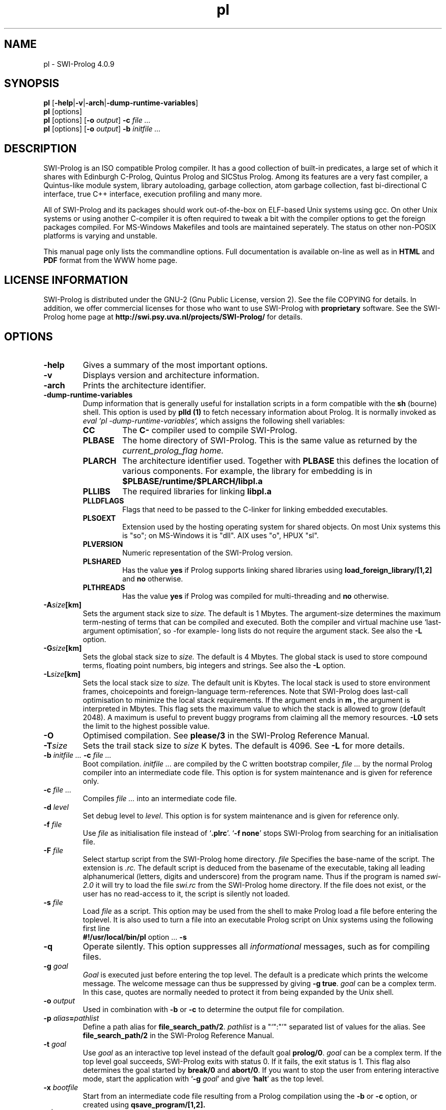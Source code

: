.\" -*- nroff -*-
.TH pl 1L "June 17, 2001" "SWI-Prolog 4.0"
.SH NAME
pl \- SWI-Prolog 4.0.9
.SH SYNOPSIS
.B pl
.RB [ \-help | \-v | \-arch | \-dump\-runtime\-variables ]
.br
.B pl
[options]
.br
.B pl
[options]
.RB [ "\-o \fIoutput" ]
.BI \-c " file ..."
.br
.B pl
[options]
.RB [ "\-o \fIoutput" ]
.BI \-b " initfile ..."
.SH DESCRIPTION
SWI-Prolog is an ISO compatible Prolog compiler. It has a good
collection of built-in predicates, a large set of which it shares with
Edinburgh C-Prolog, Quintus Prolog and SICStus Prolog.  Among its features
are a very fast compiler, a Quintus-like module system, library autoloading,
garbage collection, atom garbage collection, fast bi-directional C
interface, true C++ interface, execution profiling and many more.

All of SWI-Prolog and its packages should work out-of-the-box on
ELF-based Unix systems using gcc. On other Unix systems or using another
C-compiler it is often required to tweak a bit with the compiler options
to get the foreign packages compiled. For MS-Windows Makefiles and tools
are maintained seperately. The status on other non-POSIX platforms is
varying and unstable.

This manual page only lists the commandline options.  Full documentation
is available on-line as well as in
.BR HTML " and " PDF
format from the WWW home page.

.SH LICENSE INFORMATION
SWI-Prolog is distributed under the GNU-2 (Gnu Public License, version 2).
See the file COPYING for details.  In addition, we offer commercial licenses
for those who want to use SWI-Prolog with
.B proprietary
software.  See the
SWI-Prolog home page at
.B http://swi.psy.uva.nl/projects/SWI-Prolog/
for details.

.SH OPTIONS
.TP
.B \-help
Gives a summary of the most important options.
.TP
.B \-v
Displays version and architecture information.
.TP
.B \-arch
Prints the architecture identifier.
.TP
.B \-dump\-runtime\-variables
Dump information that is generally useful for installation scripts in
a form compatible with the
.B sh
(bourne) shell.  This option is used by
.B plld (1)
to fetch necessary information about Prolog.  It is normally invoked as
.I eval `pl -dump-runtime-variables`,
which assigns the following shell variables:
.RS
.TP
.B CC
The
.B C\-
compiler used to compile SWI-Prolog.
.TP
.B PLBASE
The home directory of SWI-Prolog.  This is the same value as returned
by the
.I current_prolog_flag home.
.TP
.B PLARCH
The architecture identifier used.  Together with 
.B PLBASE
this defines the location of various components.  For example,
the library for embedding is in
.B $PLBASE/runtime/$PLARCH/libpl.a
.TP
.B PLLIBS
The required libraries for linking
.B libpl.a
.TP
.B PLLDFLAGS
Flags that need to be passed to the C-linker for linking embedded executables.
.TP
.B PLSOEXT
Extension used by the hosting operating system for shared objects. On most
Unix systems this is "so"; on MS-Windows it is "dll".  AIX uses "o", HPUX
"sl".
.TP
.B PLVERSION
Numeric representation of the SWI-Prolog version.
.TP
.B PLSHARED
Has the value
.B yes
if Prolog supports linking shared libraries using
.B load_foreign_library/[1,2]
and
.B no
otherwise.
.TP
.B PLTHREADS
Has the value
.B yes
if Prolog was compiled for multi-threading and
.B no
otherwise.
.RE
.TP
.BI \-A size [km]
Sets the argument stack size to
.I size.
The default is 1 Mbytes.  The argument-size determines the maximum
term-nesting of terms that can be compiled and executed.  Both the compiler
and virtual machine use `last-argument optimisation', so -for example- long
lists do not require the argument stack. See also the
.B \-L
option.
.TP
.BI \-G size [km]
Sets the global stack size to
.I size.
The default is 4 Mbytes.  The global stack is used to store compound
terms, floating point numbers, big integers and strings. See also the
.B \-L
option.
.TP
.BI \-L size [km]
Sets the local stack size to
.I size.
The default unit is Kbytes.  The local stack is used to store environment
frames, choicepoints and foreign-language term-references.  Note that
SWI-Prolog does last-call optimisation to minimize the local stack
requirements. If the argument ends in
.B m ,
the argument is interpreted in Mbytes.
This flag sets the maximum value to which the stack is
allowed to grow (default 2048). A maximum is useful to prevent buggy
programs from claiming all the memory resources.
.B \-L0
sets the limit to the highest possible value.
.TP
.BI \-O
Optimised compilation. See
.B please/3
in the SWI-Prolog Reference Manual.
.TP
.BI \-T size
Sets the trail stack size to
.I size
K bytes. The default is 4096. See
.B \-L
for more details.
.TP
.BI \-b " initfile ... " -c " file ..."
Boot compilation.
.I "initfile ..."
are compiled by the C written bootstrap compiler,
.I "file ..."
by the normal Prolog compiler into an intermediate code file. This
option is for system maintenance and is given for reference only.
.TP
.BI \-c " file ..."
Compiles
.I "file ..."
into an intermediate code file.
.TP
.BI \-d " level"
Set debug level to
.IR level .
This option is for system maintenance and is given for reference only.
.TP
.BI \-f " file"
Use
.I "file"
as initialisation file instead of
.RB "`" .plrc "'. `" "-f none" "'"
stops SWI-Prolog from searching for an initialisation file.
.TP
.BI \-F " file"
Select startup script from the SWI-Prolog home directory.
.I file
Specifies the base-name of the script.  The extension is
.I .rc.
The default script is deduced from the basename of the executable,
taking all leading alphanumerical (letters, digits and underscore)
from the program name.  Thus if the program is named
.I swi-2.0
it will try to load the file
.I swi.rc
from the SWI-Prolog home directory.  If the file does not exist, or
the user has no read-access to it, the script is silently not loaded.
.TP
.BI \-s " file"
Load
.I file
as a script.  This option may be used from the shell to make
Prolog load a file before entering the toplevel.  It is also
used to turn a file into an executable Prolog script on Unix
systems using the following first line
.RS
.TP
.BR #!/usr/local/bin/pl " option ... " \-s
.RE
.TP
.B \-q
Operate silently.  This option suppresses all
.I informational
messages, such as for compiling files.
.TP
.BI \-g " goal"
.I Goal
is executed just before entering the top level. The default is a
predicate which prints the welcome message. The welcome message
can thus be suppressed by giving
.BR "\-g true" .
.I goal
can be a complex term. In this case, quotes are normally needed
to protect it from being expanded by the Unix shell.
.TP
.BI \-o " output"
Used in combination with
.B \-b
or
.B \-c
to determine the output file for compilation.
.TP
.BI \-p " alias" = pathlist
Define a path alias for
.BR file_search_path/2 .
.I pathlist
is a "`":"'" separated list of values for the alias. See
.B file_search_path/2
in the SWI-Prolog Reference Manual.
.TP
.BI \-t " goal"
Use
.I goal
as an interactive top level instead of the default goal
.BR prolog/0 .
.I goal
can be a complex term. If the top level goal succeeds, SWI-Prolog
exits with status 0. If it fails, the exit status is 1. This flag
also determines the goal started by
.B break/0
and
.BR abort/0 .
If you want to stop the user from entering interactive mode, start
the application with
.RB "`" \-g
.IR goal "'"
and give
.RB "`" halt "'"
as the top level.
.TP
.BI \-x " bootfile"
Start from an intermediate code file resulting from a Prolog compilation
using the
.B \-b
or
.B \-c
option, or created using
.B qsave_program/[1,2].
.TP
.RB [ \+ | \- ] tty
Switches tty control (using 
.BR ioctl (2))
on
.RB ( \+tty ") or off ("  \-tty ")."
Normally tty control is switched on. This default depends on the
installation. You may wish to switch tty control off if SWI-Prolog is
used from an editor such as GNU Emacs. If switched off,
.B get_single_char/1
and the tracer will wait for a carriage return.
.TP
.B \-\-
Stops scanning for more arguments.
.SH ON-LINE HELP
SWI-Prolog has on-line help. This provides a fast lookup and browsing
facility to the SWI-Prolog Reference manual. The on-line manual can
show predicate definitions as well as entire sections of the manual.
.TP
.B help
Equivalent to
.BR help(help/1) .
.TP
.BI help( \+What )
Show a specified part of the manual.
.I What
is one of:
.RS
.TP
Name/Arity
give help on the specified predicate
.TP
Name
give help on the named predicate with any arity or a C interface
function with that name.
.TP
Section
display the specified section of the SWI-Prolog Reference Manual.
Section numbers are dash separated numbers: e.g.
.B 2-3
refers to section 2.3 of the manual.
.PP
If Prolog is used together with the
.BR GUI
tool
.BR XPCE,
these predicates start a graphical interface, providing a coherent interface
to
.BR help/1,
.BR apropos/1
and
.BR explain/1.
.RE
.SH FILES
This installation of SWI-Prolog has been configured using the configure
option
.BI \-\-prefix= /usr/local.
If the files listed below are not at the indicated place, the installation
has probably been moved.  Use
.TP
?- current_prolog_flag(home, Home).
.P
to find the local installation directory of SWI-Prolog.
.TP
.I .plrc
.TP
.I ~/.plrc
Personal initialisation files consulted by SWI-Prolog on startup.
If both exist
.I .plrc
is used.
.TP
.I /usr/local/lib/pl-4.0.9/bin/i686-linux-gnu/
Location for the executables.
.TP
.I /usr/local/lib/pl-4.0.9/include/
Location for the include files.  If writable, SWI-Prolog.h is also
copied to /usr/local/include/SWI-Prolog.h.
.TP
.I /usr/local/lib/pl-4.0.9/library/
SWI-Prolog user libraries.
.TP
.I /usr/local/lib/pl-4.0.9/boot/
SWI-Prolog kernel parts written in Prolog.  The startup file
/usr/local/lib/pl-4.0.9/boot32.prc may be recreated using
the command from the directory /usr/local/lib/pl-4.0.9:
.RS
.TP
bin/i686-linux-gnu/pl -O -o boot32.prc -b boot/init.pl
.RE
.TP
.I /usr/local/lib/pl-4.0.9/doc/packages
HTML and/or PDF documentation on the installed add-ons.
.TP
.I /usr/local/lib/pl-4.0.9/boot32.prc
Default startup file.  This is a `intermediate code' file containing
precompiled code from the boot directory.  The
.BI \-x bootfile
option may be used to select a different file.
.TP
.I /usr/local/lib/pl-4.0.9/runtime/i686-linux-gnu/libpl.a
SWI-Prolog library for embedding.  See also
.I plld(1).
.SH SEE ALSO
.PP
The SWI-Prolog web-home at
.I http://www.swi.psy.uva.nl/projects/SWI-Prolog/ 
.PP
Jan\ Wielemaker
.IR "SWI-Prolog 4.0 Reference Manual" at
.I http://www.swi.psy.uva.nl/projects/SWI-Prolog/Manual/
.PP
Documentation on the add-on packages in
.I /usr/local/lib/pl-4.0.9/boot/doc
.PP
William\ F.\ Clocksin & Christopher\ S.\ Mellish,
.IR "Programming in Prolog" ,
fourth edition, Springer Verlag, Berlin 1994.
.PP
.IR plrc(1) " and " plld(1) " and " xpce(1)
.SH WARRANTY
The software is provided
.B as is,
without warranty of any kind, express or implied, including but not
limited to the warranties of merchantability, fitness for a particular
purpose and non infringement. In no event shall the author or his
employer be liable for any claim, damages or other liability, whether in
an action of contract, tort or otherwise, arising from, out of or in
connection with the software or the use or other dealings in the
software.
.SH COPYING
SWI-Prolog is distributed under the General Public Licence version 2,
also known as the
.B GPL-2
licence.  The license terms are in the file
.I COPYING
or on the GNU website at
.I http://www.gnu.org.
.PP
In a nutshell, you can modify and use SWI-Prolog as long as you clearly
indicate changes, don't change copyright messages and
.B distribute the complete source of your work with every binary
.B copy or make the source in some other form available for free to your users 
.PP
Especially if you do not wish to distribute the source of your work you
may wish to consider obtaining a
.I commercial license.
Please visit the SWI-Prolog home-page for details.
.SH COPYRIGHT
Copyright (c) 1993\-2001 University of Amsterdam.
.SH AUTHOR
Jan Wielemaker

